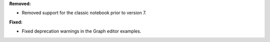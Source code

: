 **Removed:**

* Removed support for the classic notebook prior to version 7.

**Fixed:**

* Fixed deprecation warnings in the Graph editor examples.
